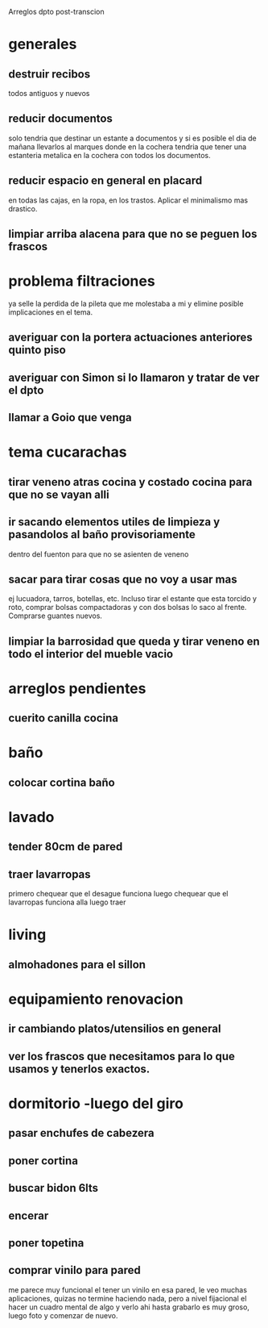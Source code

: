Arreglos dpto post-transcion
* generales
** destruir recibos
todos antiguos y nuevos
** reducir documentos
solo tendria que destinar un estante a documentos y si es posible el
dia de mañana llevarlos al marques donde en la cochera tendria que
tener una estanteria metalica en la cochera con todos los documentos.
** reducir espacio en general en placard
en todas las cajas, en la ropa, en los trastos. Aplicar el minimalismo
mas drastico. 
** limpiar arriba alacena para que no se peguen los frascos
* problema filtraciones
ya selle la perdida de la pileta que me molestaba a mi y elimine
posible implicaciones en el tema.
** averiguar con la portera actuaciones anteriores quinto piso
** averiguar con Simon si lo llamaron y tratar de ver el dpto
** llamar a Goio que venga
* tema cucarachas
** tirar veneno atras cocina y costado cocina para que no se vayan alli
** ir sacando elementos utiles de limpieza y pasandolos al baño provisoriamente
dentro del fuenton para que no se asienten de veneno
** sacar para tirar cosas que no voy a usar mas
ej lucuadora, tarros, botellas, etc. Incluso tirar el estante que esta
torcido y roto, comprar bolsas compactadoras y con dos bolsas lo saco
al frente. Comprarse guantes nuevos. 
** limpiar la barrosidad que queda y tirar veneno en todo el interior del mueble vacio
* arreglos pendientes
** cuerito canilla cocina 
* baño
** colocar cortina baño
* lavado
** tender 80cm de pared
** traer lavarropas
primero chequear que el desague funciona
luego chequear que el lavarropas funciona alla
luego traer
* living
** almohadones para el sillon
* equipamiento renovacion
** ir cambiando platos/utensilios en general
** ver los frascos que necesitamos para lo que usamos y tenerlos exactos.
* dormitorio -luego del giro
** pasar enchufes de cabezera
** poner cortina
** buscar bidon 6lts
** encerar
** poner topetina
** comprar vinilo para pared
me parece muy funcional el tener un vinilo en esa pared, le veo muchas
aplicaciones, quizas no termine haciendo nada, pero a nivel fijacional
el hacer un cuadro mental de algo y verlo ahi hasta grabarlo es muy
groso, luego foto y comenzar de nuevo.
